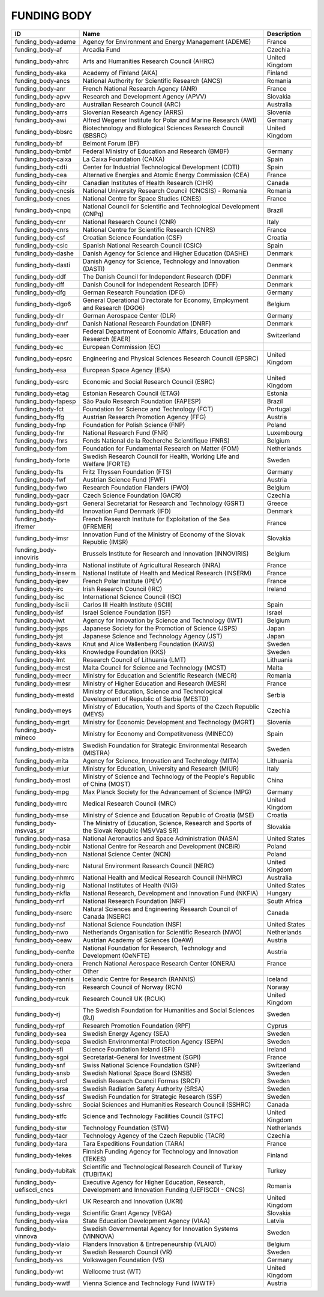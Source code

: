 .. _funding_body:

FUNDING BODY
============

.. table::
   :class: datatable
==========================  =====================================================================================================  ==============
ID                          Name                                                                                                   Description
==========================  =====================================================================================================  ==============
funding_body-ademe          Agency for Environment and Energy Management (ADEME)                                                   France
funding_body-af             Arcadia Fund                                                                                           Czechia
funding_body-ahrc           Arts and Humanities Research Council (AHRC)                                                            United Kingdom
funding_body-aka            Academy of Finland (AKA)                                                                               Finland
funding_body-ancs           National Authority for Scientific Research (ANCS)                                                      Romania
funding_body-anr            French National Research Agency (ANR)                                                                  France
funding_body-apvv           Research and Development Agency (APVV)                                                                 Slovakia
funding_body-arc            Australian Research Council (ARC)                                                                      Australia
funding_body-arrs           Slovenian Research Agency (ARRS)                                                                       Slovenia
funding_body-awi            Alfred Wegener Institute for Polar and Marine Research (AWI)                                           Germany
funding_body-bbsrc          Biotechnology and Biological Sciences Research Council (BBSRC)                                         United Kingdom
funding_body-bf             Belmont Forum (BF)
funding_body-bmbf           Federal Ministry of Education and Research (BMBF)                                                      Germany
funding_body-caixa          La Caixa Foundation (CAIXA)                                                                            Spain
funding_body-cdti           Center for Industrial Technological Development (CDTI)                                                 Spain
funding_body-cea            Alternative Energies and Atomic Energy Commission (CEA)                                                France
funding_body-cihr           Canadian Institutes of Health Research (CIHR)                                                          Canada
funding_body-cncsis         National University Research Council (CNCSIS) - Romania                                                Romania
funding_body-cnes           National Centre for Space Studies (CNES)                                                               France
funding_body-cnpq           National Council for Scientific and Technological Development (CNPq)                                   Brazil
funding_body-cnr            National Research Council (CNR)                                                                        Italy
funding_body-cnrs           National Centre for Scientific Research (CNRS)                                                         France
funding_body-csf            Croatian Science Foundation (CSF)                                                                      Croatia
funding_body-csic           Spanish National Research Council (CSIC)                                                               Spain
funding_body-dashe          Danish Agency for Science and Higher Education (DASHE)                                                 Denmark
funding_body-dasti          Danish Agency for Science, Technology and Innovation (DASTI)                                           Denmark
funding_body-ddf            The Danish Council for Independent Research (DDF)                                                      Denmark
funding_body-dff            Danish Council for Independent Research (DFF)                                                          Denmark
funding_body-dfg            German Research Foundation (DFG)                                                                       Germany
funding_body-dgo6           General Operational Directorate for Economy, Employment and Research (DGO6)                            Belgium
funding_body-dlr            German Aerospace Center (DLR)                                                                          Germany
funding_body-dnrf           Danish National Research Foundation (DNRF)                                                             Denmark
funding_body-eaer           Federal Department of Economic Affairs, Education and Research (EAER)                                  Switzerland
funding_body-ec             European Commission (EC)
funding_body-epsrc          Engineering and Physical Sciences Research Council (EPSRC)                                             United Kingdom
funding_body-esa            European Space Agency (ESA)
funding_body-esrc           Economic and Social Research Council (ESRC)                                                            United Kingdom
funding_body-etag           Estonian Research Council (ETAG)                                                                       Estonia
funding_body-fapesp         São Paulo Research Foundation (FAPESP)                                                                 Brazil
funding_body-fct            Foundation for Science and Technology (FCT)                                                            Portugal
funding_body-ffg            Austrian Research Promotion Agency (FFG)                                                               Austria
funding_body-fnp            Foundation for Polish Science (FNP)                                                                    Poland
funding_body-fnr            National Research Fund (FNR)                                                                           Luxembourg
funding_body-fnrs           Fonds National de la Recherche Scientifique (FNRS)                                                     Belgium
funding_body-fom            Foundation for Fundamental Research on Matter (FOM)                                                    Netherlands
funding_body-forte          Swedish Research Council for Health, Working Life and Welfare (FORTE)                                  Sweden
funding_body-fts            Fritz Thyssen Foundation (FTS)                                                                         Germany
funding_body-fwf            Austrian Science Fund (FWF)                                                                            Austria
funding_body-fwo            Research Foundation Flanders (FWO)                                                                     Belgium
funding_body-gacr           Czech Science Foundation (GACR)                                                                        Czechia
funding_body-gsrt           General Secretariat for Research and Technology (GSRT)                                                 Greece
funding_body-ifd            Innovation Fund Denmark (IFD)                                                                          Denmark
funding_body-ifremer        French Research Institute for Exploitation of the Sea (IFREMER)                                        France
funding_body-imsr           Innovation Fund of the Ministry of Economy of the Slovak Republic (IMSR)                               Slovakia
funding_body-innoviris      Brussels Institute for Research and Innovation (INNOVIRIS)                                             Belgium
funding_body-inra           National institute of Agricultural Research (INRA)                                                     France
funding_body-inserm         National Institute of Health and Medical Research (INSERM)                                             France
funding_body-ipev           French Polar Institute (IPEV)                                                                          France
funding_body-irc            Irish Research Council (IRC)                                                                           Ireland
funding_body-isc            International Science Council (ISC)
funding_body-isciii         Carlos III Health Institute (ISCIII)                                                                   Spain
funding_body-isf            Israel Science Foundation (ISF)                                                                        Israel
funding_body-iwt            Agency for Innovation by Science and Technology (IWT)                                                  Belgium
funding_body-jsps           Japanese Society for the Promotion of Science (JSPS)                                                   Japan
funding_body-jst            Japanese Science and Technology Agency (JST)                                                           Japan
funding_body-kaws           Knut and Alice Wallenberg Foundation (KAWS)                                                            Sweden
funding_body-kks            Knowledge Foundation (KKS)                                                                             Sweden
funding_body-lmt            Research Council of Lithuania (LMT)                                                                    Lithuania
funding_body-mcst           Malta Council for Science and Technology (MCST)                                                        Malta
funding_body-mecr           Ministry for Education and Scientific Research (MECR)                                                  Romania
funding_body-mesr           Ministry of Higher Education and Research (MESR)                                                       France
funding_body-mestd          Ministry of Education, Science and Technological Development of Republic of Serbia (MESTD)             Serbia
funding_body-meys           Ministry of Education, Youth and Sports of the Czech Republic (MEYS)                                   Czechia
funding_body-mgrt           Ministry for Economic Development and Technology (MGRT)                                                Slovenia
funding_body-mineco         Ministry for Economy and Competitveness (MINECO)                                                       Spain
funding_body-mistra         Swedish Foundation for Strategic Environmental Research (MISTRA)                                       Sweden
funding_body-mita           Agency for Science, Innovation and Technology (MITA)                                                   Lithuania
funding_body-miur           Ministry for Education, University and Research (MIUR)                                                 Italy
funding_body-most           Ministry of Science and Technology of the People's Republic of China (MOST)                            China
funding_body-mpg            Max Planck Society for the Advancement of Science (MPG)                                                Germany
funding_body-mrc            Medical Research Council (MRC)                                                                         United Kingdom
funding_body-mse            Ministry of Science and Education Republic of Croatia (MSE)                                            Croatia
funding_body-msvvas_sr      The Ministry of Education, Science, Research and Sports of the Slovak Republic (MSVVaS SR)             Slovakia
funding_body-nasa           National Aeronautics and Space Administration (NASA)                                                   United States
funding_body-ncbir          National Centre for Research and Development (NCBiR)                                                   Poland
funding_body-ncn            National Science Center (NCN)                                                                          Poland
funding_body-nerc           Natural Environment Research Council (NERC)                                                            United Kingdom
funding_body-nhmrc          National Health and Medical Research Council (NHMRC)                                                   Australia
funding_body-nig            National Institutes of Health (NIG)                                                                    United States
funding_body-nkfia          National Research, Development and Innovation Fund (NKFIA)                                             Hungary
funding_body-nrf            National Research Foundation (NRF)                                                                     South Africa
funding_body-nserc          Natural Sciences and Engineering Research Council of Canada (NSERC)                                    Canada
funding_body-nsf            National Science Foundation (NSF)                                                                      United States
funding_body-nwo            Netherlands Organisation for Scientific Research (NWO)                                                 Netherlands
funding_body-oeaw           Austrian Academy of Sciences (OeAW)                                                                    Austria
funding_body-oenfte         National Foundation for Research, Technology and Development (OeNFTE)                                  Austria
funding_body-onera          French National Aerospace Research Center (ONERA)                                                      France
funding_body-other          Other
funding_body-rannis         Icelandic Centre for Research (RANNIS)                                                                 Iceland
funding_body-rcn            Research Council of Norway (RCN)                                                                       Norway
funding_body-rcuk           Research Council UK (RCUK)                                                                             United Kingdom
funding_body-rj             The Swedish Foundation for Humanities and Social Sciences (RJ)                                         Sweden
funding_body-rpf            Research Promotion Foundation (RPF)                                                                    Cyprus
funding_body-sea            Swedish Energy Agency (SEA)                                                                            Sweden
funding_body-sepa           Swedish Environmental Protection Agency (SEPA)                                                         Sweden
funding_body-sfi            Science Foundation Ireland (SFI)                                                                       Ireland
funding_body-sgpi           Secretariat-General for Investment (SGPI)                                                              France
funding_body-snf            Swiss National Science Foundation (SNF)                                                                Switzerland
funding_body-snsb           Swedish National Space Board (SNSB)                                                                    Sweden
funding_body-srcf           Swedish Reseach Council Formas (SRCF)                                                                  Sweden
funding_body-srsa           Swedish Radiation Safety Authority (SRSA)                                                              Sweden
funding_body-ssf            Swedish Foundation for Strategic Research (SSF)                                                        Sweden
funding_body-sshrc          Social Sciences and Humanities Research Council (SSHRC)                                                Canada
funding_body-stfc           Science and Technology Facilities Council (STFC)                                                       United Kingdom
funding_body-stw            Technology Foundation (STW)                                                                            Netherlands
funding_body-tacr           Technology Agency of the Czech Republic (TACR)                                                         Czechia
funding_body-tara           Tara Expeditions Foundation (TARA)                                                                     France
funding_body-tekes          Finnish Funding Agency for Technology and Innovation (TEKES)                                           Finland
funding_body-tubitak        Scientific and Technological Research Council of Turkey (TUBITAK)                                      Turkey
funding_body-uefiscdi_cncs  Executive Agency for Higher Education, Research, Development and Innovation Funding (UEFISCDI - CNCS)  Romania
funding_body-ukri           UK Research and Innovation (UKRI)                                                                      United Kingdom
funding_body-vega           Scientific Grant Agency (VEGA)                                                                         Slovakia
funding_body-viaa           State Education Development Agency (VIAA)                                                              Latvia
funding_body-vinnova        Swedish Governmental Agency for Innovation Systems (VINNOVA)                                           Sweden
funding_body-vlaio          Flanders Innovation & Entrepeneurship (VLAIO)                                                          Belgium
funding_body-vr             Swedish Research Council (VR)                                                                          Sweden
funding_body-vs             Volkswagen Foundation (VS)                                                                             Germany
funding_body-wt             Wellcome trust (WT)                                                                                    United Kingdom
funding_body-wwtf           Vienna Science and Technology Fund (WWTF)                                                              Austria
==========================  =====================================================================================================  ==============